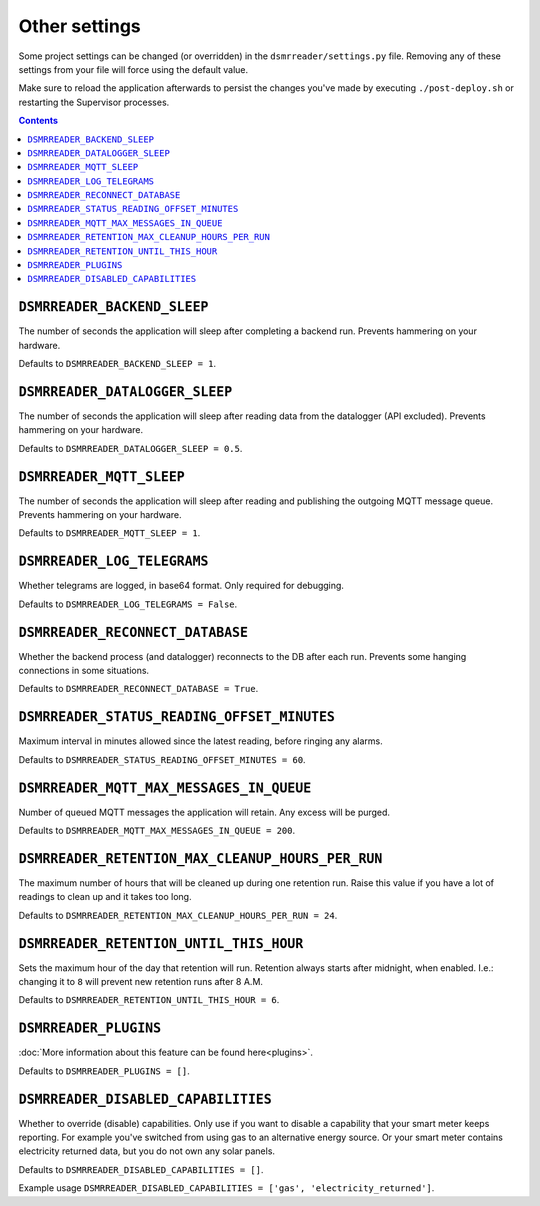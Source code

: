 Other settings
==============

Some project settings can be changed (or overridden) in the ``dsmrreader/settings.py`` file. 
Removing any of these settings from your file will force using the default value.

Make sure to reload the application afterwards to persist the changes you've made by executing ``./post-deploy.sh`` or restarting the Supervisor processes.

.. contents::


``DSMRREADER_BACKEND_SLEEP``
~~~~~~~~~~~~~~~~~~~~~~~~~~~~
The number of seconds the application will sleep after completing a backend run. Prevents hammering on your hardware. 

Defaults to ``DSMRREADER_BACKEND_SLEEP = 1``.


``DSMRREADER_DATALOGGER_SLEEP``
~~~~~~~~~~~~~~~~~~~~~~~~~~~~~~~
The number of seconds the application will sleep after reading data from the datalogger (API excluded). Prevents hammering on your hardware. 

Defaults to ``DSMRREADER_DATALOGGER_SLEEP = 0.5``.


``DSMRREADER_MQTT_SLEEP``
~~~~~~~~~~~~~~~~~~~~~~~~~
The number of seconds the application will sleep after reading and publishing the outgoing MQTT message queue. Prevents hammering on your hardware. 

Defaults to ``DSMRREADER_MQTT_SLEEP = 1``.


``DSMRREADER_LOG_TELEGRAMS``
~~~~~~~~~~~~~~~~~~~~~~~~~~~~
Whether telegrams are logged, in base64 format. Only required for debugging.

Defaults to ``DSMRREADER_LOG_TELEGRAMS = False``.


``DSMRREADER_RECONNECT_DATABASE``
~~~~~~~~~~~~~~~~~~~~~~~~~~~~~~~~~
Whether the backend process (and datalogger) reconnects to the DB after each run. Prevents some hanging connections in some situations.

Defaults to ``DSMRREADER_RECONNECT_DATABASE = True``.


``DSMRREADER_STATUS_READING_OFFSET_MINUTES``
~~~~~~~~~~~~~~~~~~~~~~~~~~~~~~~~~~~~~~~~~~~~
Maximum interval in minutes allowed since the latest reading, before ringing any alarms.

Defaults to ``DSMRREADER_STATUS_READING_OFFSET_MINUTES = 60``.


``DSMRREADER_MQTT_MAX_MESSAGES_IN_QUEUE``
~~~~~~~~~~~~~~~~~~~~~~~~~~~~~~~~~~~~~~~~~
Number of queued MQTT messages the application will retain. Any excess will be purged.

Defaults to ``DSMRREADER_MQTT_MAX_MESSAGES_IN_QUEUE = 200``.


``DSMRREADER_RETENTION_MAX_CLEANUP_HOURS_PER_RUN``
~~~~~~~~~~~~~~~~~~~~~~~~~~~~~~~~~~~~~~~~~~~~~~~~~~
The maximum number of hours that will be cleaned up during one retention run. 
Raise this value if you have a lot of readings to clean up and it takes too long. 

Defaults to ``DSMRREADER_RETENTION_MAX_CLEANUP_HOURS_PER_RUN = 24``.


``DSMRREADER_RETENTION_UNTIL_THIS_HOUR``
~~~~~~~~~~~~~~~~~~~~~~~~~~~~~~~~~~~~~~~~
Sets the maximum hour of the day that retention will run. 
Retention always starts after midnight, when enabled.
I.e.: changing it to ``8`` will prevent new retention runs after 8 A.M.

Defaults to ``DSMRREADER_RETENTION_UNTIL_THIS_HOUR = 6``.


``DSMRREADER_PLUGINS``
~~~~~~~~~~~~~~~~~~~~~~
:doc:`More information about this feature can be found here<plugins>`.

Defaults to ``DSMRREADER_PLUGINS = []``.


``DSMRREADER_DISABLED_CAPABILITIES``
~~~~~~~~~~~~~~~~~~~~~~~~~~~~~~~~~~~~
Whether to override (disable) capabilities. Only use if you want to disable a capability that your smart meter keeps reporting.
For example you've switched from using gas to an alternative energy source. Or your smart meter contains electricity returned data, but you do not own any solar panels.

Defaults to ``DSMRREADER_DISABLED_CAPABILITIES = []``.

Example usage ``DSMRREADER_DISABLED_CAPABILITIES = ['gas', 'electricity_returned']``.
